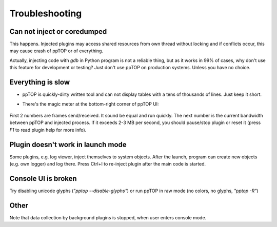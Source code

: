 Troubleshooting
***************

Can not inject or coredumped
============================

This happens. Injected plugins may access shared resources from own thread
without locking and if conflicts occur, this may cause crash of ppTOP or of
everything.

Actually, injecting code with *gdb* in Python program is not a reliable thing,
but as it works in 99% of cases, why don't use this feature for development or
testing? Just don't use ppTOP on production systems. Unless you have no choice.

Everything is slow
==================

* ppTOP is quickly-dirty written tool and can not display tables with a tens of
  thousands of lines. Just keep it short.

* There's the magic meter at the bottom-right corner of ppTOP UI:

  .. figure:: images/meter.png
    :scale: 100%

First 2 numbers are frames send/received. It sound be equal and run quickly.
The next number is the current bandwidth between ppTOP and injected process. If
it exceeds 2-3 MB per second, you should pause/stop plugin or reset it (press
*F1* to read plugin help for more info).

Plugin doesn't work in launch mode
==================================

Some plugins, e.g. log viewer, inject themselves to system objects. After the
launch, program can create new objects (e.g. own logger) and log there. Press
Ctrl+I to re-inject plugin after the main code is started.

Console UI is broken
====================

Try disabling unicode glyphs (*"pptop --disable-glyphs"*) or run ppTOP in raw
mode (no colors, no glyphs, *"pptop -R"*)

Other
=====

Note that data collection by background plugins is stopped, when user enters
console mode.
